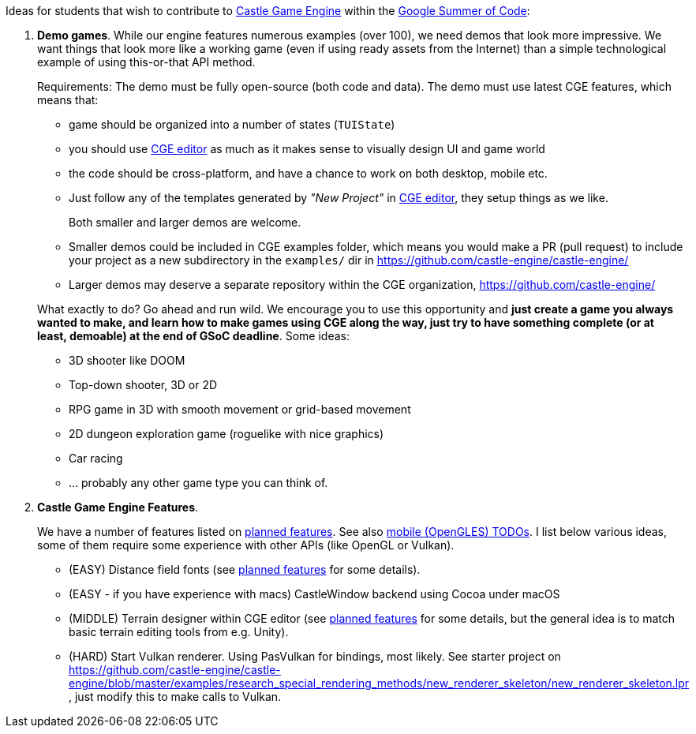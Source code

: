 :sectnums:
:source-highlighter: coderay
:toc: left

Ideas for students that wish to contribute to https://castle-engine.io/[Castle Game Engine] within the https://summerofcode.withgoogle.com/[Google Summer of Code]:

. *Demo games*. While our engine features numerous examples (over 100), we need demos that look more impressive. We want things that look more like a working game (even if using ready assets from the Internet) than a simple technological example of using this-or-that API method.
+
Requirements: The demo must be fully open-source (both code and data). The demo must use latest CGE features, which means that:

 ** game should be organized into a number of states (`TUIState`)
 ** you should use https://castle-engine.io/manual_editor.php[CGE editor] as much as it makes sense to visually design UI and game world
 ** the code should be cross-platform, and have a chance to work on both desktop, mobile etc.
 ** Just follow any of the templates generated by _"New Project"_ in https://castle-engine.io/manual_editor.php[CGE editor], they setup things as we like.

+
Both smaller and larger demos are welcome.

 ** Smaller demos could be included in CGE examples folder, which means you would make a PR (pull request) to include your project as a new subdirectory in the `examples/` dir in https://github.com/castle-engine/castle-engine/
 ** Larger demos may deserve a separate repository within the CGE organization, https://github.com/castle-engine/

+
What exactly to do? Go ahead and run wild. We encourage you to use this opportunity and *just create a game you always wanted to make, and learn how to make games using CGE along the way, just try to have something complete (or at least, demoable) at the end of GSoC deadline*. Some ideas:

 ** 3D shooter like DOOM
 ** Top-down shooter, 3D or 2D
 ** RPG game in 3D with smooth movement or grid-based movement
 ** 2D dungeon exploration game (roguelike with nice graphics)
 ** Car racing
 ** ... probably any other game type you can think of.

. *Castle Game Engine Features*.
+
We have a number of features listed on https://castle-engine.io/planned_features.php[planned features]. See also https://github.com/castle-engine/castle-engine/wiki/OpenGL-ES,-Android-and-iOS-TODOs[mobile (OpenGLES) TODOs]. I list below various ideas, some of them require some experience with other APIs (like OpenGL or Vulkan).

 ** (EASY) Distance field fonts (see https://castle-engine.io/planned_features.php[planned features] for some details).
 ** (EASY - if you have experience with macs) CastleWindow backend using Cocoa under macOS
 ** (MIDDLE) Terrain designer within CGE editor (see https://castle-engine.io/planned_features.php[planned features] for some details, but the general idea is to match basic terrain editing tools from e.g. Unity).
 ** (HARD) Start Vulkan renderer. Using PasVulkan for bindings, most likely. See starter project on https://github.com/castle-engine/castle-engine/blob/master/examples/research_special_rendering_methods/new_renderer_skeleton/new_renderer_skeleton.lpr , just modify this to make calls to Vulkan.
